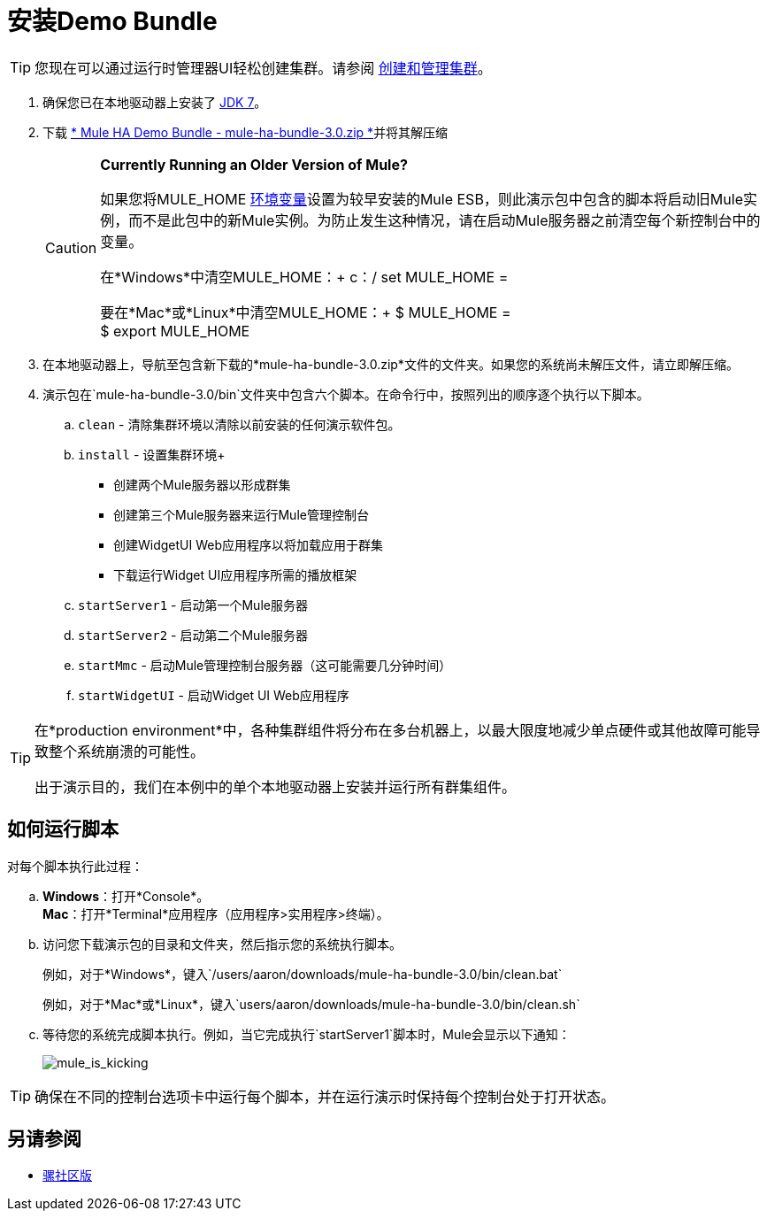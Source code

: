 = 安装Demo Bundle
:keywords: install, demo

[TIP]
您现在可以通过运行时管理器UI轻松创建集群。请参阅 link:/runtime-manager/managing-servers#create-a-cluster[创建和管理集群]。

. 确保您已在本地驱动器上安装了 link:http://www.oracle.com/technetwork/java/javase/downloads/java-archive-downloads-javase6-419409.html[JDK 7]。

. 下载 link:https://s3.amazonaws.com/seteam/HA_DEMO/mule-ha-bundle-3.0.zip[* Mule HA Demo Bundle  -  mule-ha-bundle-3.0.zip *]并将其解压缩

+
[CAUTION]
====
*Currently Running an Older Version of Mule?*

如果您将MULE_HOME link:http://en.wikipedia.org/wiki/Environment_variable[环境变量]设置为较早安装的Mule ESB，则此演示包中包含的脚本将启动旧Mule实例，而不是此包中的新Mule实例。为防止发生这种情况，请在启动Mule服务器之前清空每个新控制台中的变量。

在*Windows*中清空MULE_HOME：+
c：/ set MULE_HOME =

要在*Mac*或*Linux*中清空MULE_HOME：+
$ MULE_HOME = +
$ export MULE_HOME
====

. 在本地驱动器上，导航至包含新下载的*mule-ha-bundle-3.0.zip*文件的文件夹。如果您的系统尚未解压文件，请立即解压缩。

. 演示包在`mule-ha-bundle-3.0/bin`文件夹中包含六个脚本。在命令行中，按照列出的顺序逐个执行以下脚本。

..  `clean`  - 清除集群环境以清除以前安装的任何演示软件包。

..  `install`  - 设置集群环境+
* 创建两个Mule服务器以形成群集
* 创建第三个Mule服务器来运行Mule管理控制台
* 创建WidgetUI Web应用程序以将加载应用于群集
* 下载运行Widget UI应用程序所需的播放框架

..  `startServer1`  - 启动第一个Mule服务器

..  `startServer2`  - 启动第二个Mule服务器

..  `startMmc`  - 启动Mule管理控制台服务器（这可能需要几分钟时间）

..  `startWidgetUI`  - 启动Widget UI Web应用程序

[TIP]
====
在*production environment*中，各种集群组件将分布在多台机器上，以最大限度地减少单点硬件或其他故障可能导致整个系统崩溃的可能性。

出于演示目的，我们在本例中的单个本地驱动器上安装并运行所有群集组件。
====


== 如何运行脚本

对每个脚本执行此过程：

..  *Windows*：打开*Console*。 +
*Mac*：打开*Terminal*应用程序（应用程序>实用程序>终端）。

.. 访问您下载演示包的目录和文件夹，然后指示您的系统执行脚本。
+
例如，对于*Windows*，键入`/users/aaron/downloads/mule-ha-bundle-3.0/bin/clean.bat`
+
例如，对于*Mac*或*Linux*，键入`users/aaron/downloads/mule-ha-bundle-3.0/bin/clean.sh`

.. 等待您的系统完成脚本执行。例如，当它完成执行`startServer1`脚本时，Mule会显示以下通知：
+
image:mule_is_kicking.png[mule_is_kicking]

[TIP]
====
确保在不同的控制台选项卡中运行每个脚本，并在运行演示时保持每个控制台处于打开状态。
====

== 另请参阅


*  link:https://developer.mulesoft.com/anypoint-platform[骡社区版]




